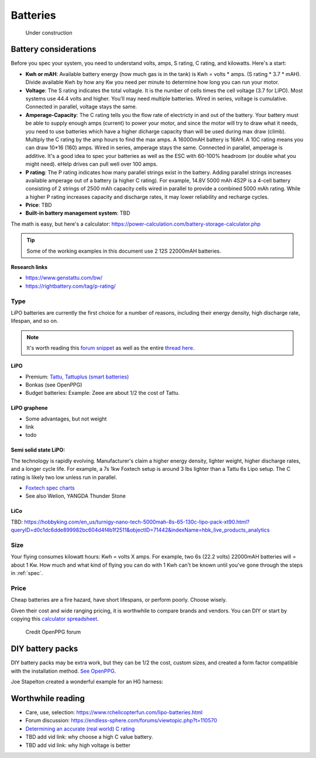 ************************************************
Batteries
************************************************

.. figure:: images/uc3.gif
   :scale: 30%

   Under construction

Battery considerations 
==========================

Before you spec your system, you need to understand volts, amps, S rating, C rating, and kilowatts. Here's a start: 

* **Kwh or mAH**: Available battery energy (how much gas is in the tank) is Kwh = volts * amps. (S rating * 3.7 * mAH). Divide available Kwh by how any Kw you need per minute to determine how long you can run your motor. 
* **Voltage**: The S rating indicates the total voltagle. It is the number of cells times the cell voltage (3.7 for LiPO). Most systems use 44.4 volts and higher. You'll may need multiple batteries. Wired in series, voltage is cumulative. Connected in parallel, voltage stays the same. 
* **Amperage-Capacity**: The C rating tells you the flow rate of electricty in and out of the battery. Your battery must be able to supply enough amps (current) to power your motor, and since the motor will try to draw what it needs, you need to use batteries which have a higher dicharge capacity than will be used during max draw (climb). Multiply the C rating by the amp hours to find the max amps. A 16000mAH battery is 16AH. A 10C rating means you can draw 10*16 (160) amps. Wired in series, amperage stays the same. Connected in parallel, amperage is additive. It's a good idea to spec your batteries as well as the ESC with 60-100% headroom (or double what you might need). eHelp drives can pull well over 100 amps.
* **P rating**: The P rating indicates how many parallel strings exist in the battery. Adding parallel strings increases available amperage out of a battery (a higher C rating). For example, 14.8V 5000 mAh 4S2P is a 4-cell  battery consisting of 2 strings of 2500 mAh capacity cells wired in parallel to provide a combined 5000 mAh rating. While a higher P rating increases capacity and discharge rates, it may lower reliability and recharge cycles.
* **Price**: TBD
* **Built-in battery management system**: TBD

The math is easy, but here's a calculator: https://power-calculation.com/battery-storage-calculator.php

.. tip:: Some of the working examples in this document use 2 12S 22000mAH batteries. 

**Research links**

* https://www.genstattu.com/bw/
* https://rightbattery.com/tag/p-rating/

Type
---------------

LiPO batteries are currently the first choice for a number of reasons, including their energy density, high discharge rate, lifespan, and so on. 

.. note:: It's worth reading this `forum snippet <./resources/batterycomparison.pdf>`_ as well as the entire `thread here <https://community.openppg.com/t/new-battery-option-better-power-density/2274/42>`_.

LiPO
^^^^^^^^^^^^^^^^^^^

* Premium: `Tattu, Tattuplus (smart batteries) <https://www.genstattu.com/6s-22-2-v-lipo-battery.html?sort=pricedesc>`_
* Bonkas (see OpenPPG)
* Budget batteries: Example: Zeee are about 1/2 the cost of Tattu. 

LiPO graphene
^^^^^^^^^^^^^^^^^^^

* Some advantages, but not weight
* link
* todo

Semi solid state LiPO:
^^^^^^^^^^^^^^^^^^^^^^^^^

The technology is rapidly evolving. Manufacturer's claim a higher energy density, lighter weight, higher discharge rates, and a longer cycle life. For example, a 7s 1kw Foxtech setup is around 3 lbs lighter than a Tattu 6s Lipo setup. The C rating is likely two low unless run in parallel.

* `Foxtech spec charts <https://www.foxtechfpv.com/foxtech-diamond-6s-22000mah-semi-solid-state-li-ion-battery.html>`_
* See also Welion, YANGDA Thunder Stone

LiCo
^^^^^^^^^^^^^^^^^^^^^^^^

TBD: https://hobbyking.com/en_us/turnigy-nano-tech-5000mah-8s-65-130c-lipo-pack-xt90.html?queryID=d0c1dc6dde899982bc604d4f4b1f2511&objectID=71442&indexName=hbk_live_products_analytics


Size
--------------

Your flying consumes kilowatt hours: Kwh = volts X amps. For example, two 6s (22.2 volts) 22000mAH batteries will = about 1 Kw. How much and what kind of flying you can do with 1 Kwh can't be known until you've gone through the steps in :ref:`spec`.

Price
------------------

Cheap batteries are a fire hazard, have short lifespans, or perform poorly. Choose wisely.

Given their cost and wide ranging pricing, it is worthwhile to compare brands and vendors. You can DIY or start by copying this `calculator spreadsheet <https://docs.google.com/spreadsheets/d/e/2PACX-1vSYhSRpC7a6drAYn5A5jjUZpGrIXOZs654n1BL1cOBiTSKUYMA2WfKppsEGFYbFlsEsGbAhAPfXNEyp/pubhtml>`_.

.. figure:: images/batterycalcspreadsheet.png

   Credit OpenPPG forum

DIY battery packs
========================

DIY battery packs may be extra work, but they can be 1/2 the cost, custom sizes, and created a form factor compatible with the installation method. `See OpenPPG <https://community.openppg.com/t/building-a-14sx15p-18650-battery-pack/2251/22>`_. 

Joe Stapelton created a wonderful example for an HG harness: 

.. raw:: html

  <iframe width="560" height="315" src="https://www.youtube.com/embed/utYveWc6Wrg" title="YouTube video player" frameborder="0" allow="accelerometer; autoplay; clipboard-write; encrypted-media; gyroscope; picture-in-picture" allowfullscreen></iframe>



Worthwhile reading
============================

* Care, use, selection: https://www.rchelicopterfun.com/lipo-batteries.html
* Forum discussion: https://endless-sphere.com/forums/viewtopic.php?t=110570
* `Determining an accurate (real world) C rating <https://www.youtube.com/watch?v=xwxFQy-jqZ0>`_
* TBD add vid link: why choose a high C value battery. 
* TBD add vid link: why high voltage is better





